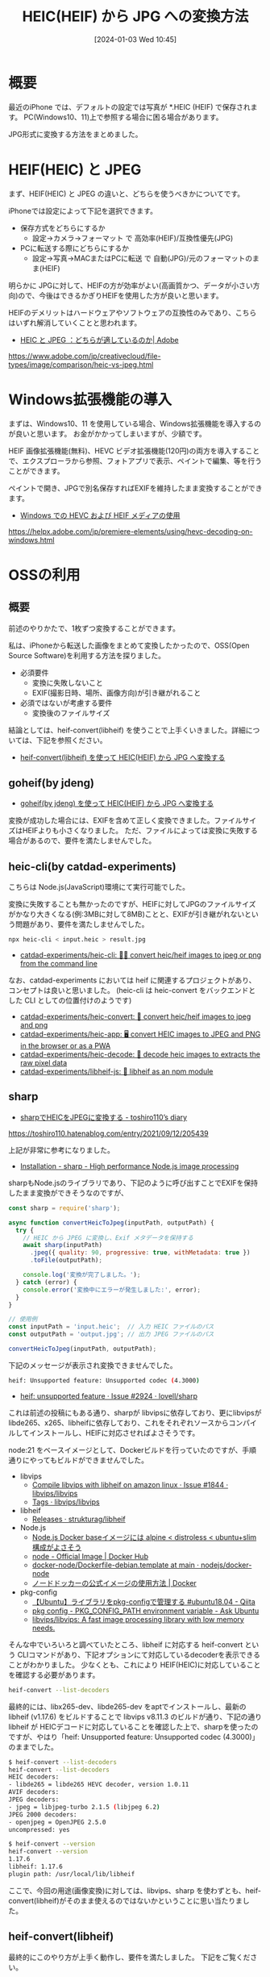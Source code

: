 #+BLOG: wurly-blog
#+POSTID: 990
#+ORG2BLOG:
#+DATE: [2024-01-03 Wed 10:45]
#+OPTIONS: toc:nil num:nil todo:nil pri:nil tags:nil ^:nil
#+CATEGORY: HEIF
#+TAGS: 
#+DESCRIPTION:
#+TITLE: HEIC(HEIF) から JPG への変換方法

* 概要

最近のiPhone では、デフォルトの設定では写真が *.HEIC (HEIF) で保存されます。
PC(Windows10、11)上で参照する場合に困る場合があります。

JPG形式に変換する方法をまとめました。

* HEIF(HEIC) と JPEG

まず、HEIF(HEIC) と JPEG の違いと、どちらを使うべきかについてです。

iPhoneでは設定によって下記を選択できます。

 - 保存方式をどちらにするか
  - 設定→カメラ→フォーマット で 高効率(HEIF)/互換性優先(JPG)
 - PCに転送する際にどちらにするか
  - 設定→写真→MACまたはPCに転送 で 自動(JPG)/元のフォーマットのまま(HEIF)

明らかに JPGに対して、HEIFの方が効率がよい(高画質かつ、データが小さい方向)ので、今後はできるかぎりHEIFを使用した方が良いと思います。

HEIFのデメリットはハードウェアやソフトウェアの互換性のみであり、こちらはいずれ解消していくことと思われます。

 - [[https://www.adobe.com/jp/creativecloud/file-types/image/comparison/heic-vs-jpeg.html][HEIC と JPEG ：どちらが適しているのか| Adobe]]
https://www.adobe.com/jp/creativecloud/file-types/image/comparison/heic-vs-jpeg.html

* Windows拡張機能の導入

まずは、Windows10、11 を使用している場合、Windows拡張機能を導入するのが良いと思います。
お金がかかってしまいますが、少額です。

HEIF 画像拡張機能(無料)、HEVC ビデオ拡張機能(120円)の両方を導入することで、エクスプローラから参照、フォトアプリで表示、ペイントで編集、等を行うことができます。

ペイントで開き、JPGで別名保存すればEXIFを維持したまま変換することができます。

- [[https://helpx.adobe.com/jp/premiere-elements/using/hevc-decoding-on-windows.html][Windows での HEVC および HEIF メディアの使用]]
https://helpx.adobe.com/jp/premiere-elements/using/hevc-decoding-on-windows.html

* OSSの利用

** 概要

# Windows拡張機能を導入したくない場合や、まとめて変換する場合は、各種OSS(Open Source Software)を利用することができます。

前述のやりかたで、1枚ずつ変換することができます。

私は、iPhoneから転送した画像をまとめて変換したかったので、OSS(Open Source Software)を利用する方法を探りました。

 - 必須要件
  - 変換に失敗しないこと
  - EXIF(撮影日時、場所、画像方向)が引き継がれること
 - 必須ではないが考慮する要件
  - 変換後のファイルサイズ

結論としては、heif-convert(libheif) を使うことで上手くいきました。詳細については、下記を参照ください。

 - [[./?p=1004][heif-convert(libheif) を使って HEIC(HEIF) から JPG へ変換する]]

** goheif(by jdeng)

 - [[./?p=344][goheif(by jdeng) を使って HEIC(HEIF) から JPG へ変換する]]

変換が成功した場合には、EXIFを含めて正しく変換できました。ファイルサイズはHEIFよりも小さくなりました。
ただ、ファイルによっては変換に失敗する場合があるので、要件を満たしませんでした。

** heic-cli(by catdad-experiments)

こちらは Node.js(JavaScript)環境にて実行可能でした。

変換に失敗することも無かったのですが、HEIFに対してJPGのファイルサイズがかなり大きくなる(例:3MBに対して8MB)ことと、EXIFが引き継がれないという問題があり、要件を満たしませんでした。

#+begin_src bash
npx heic-cli < input.heic > result.jpg
#+end_src

 - [[https://github.com/catdad-experiments/heic-cli][catdad-experiments/heic-cli: 👨‍💻 convert heic/heif images to jpeg or png from the command line]]

なお、catdad-experiments においては heif に関連するプロジェクトがあり、コンセプトは良いと思いました。
(heic-cli は heic-convert をバックエンドとした CLI としての位置付けのようです)

 - [[https://github.com/catdad-experiments/heic-convert][catdad-experiments/heic-convert: 🤳 convert heic/heif images to jpeg and png]]
 - [[https://github.com/catdad-experiments/heic-app][catdad-experiments/heic-app: 🖥 convert HEIC images to JPEG and PNG in the browser or as a PWA]]
 - [[https://github.com/catdad-experiments/heic-decode][catdad-experiments/heic-decode: 🤳 decode heic images to extracts the raw pixel data]]
 - [[https://github.com/catdad-experiments/libheif-js][catdad-experiments/libheif-js: 🤳 libheif as an npm module]]

** sharp
 - [[https://toshiro110.hatenablog.com/entry/2021/09/12/205439][sharpでHEICをJPEGに変換する - toshiro110’s diary]]
https://toshiro110.hatenablog.com/entry/2021/09/12/205439

上記が非常に参考になりました。

 - [[https://sharp.pixelplumbing.com/install#custom-libvips][Installation - sharp - High performance Node.js image processing]]

sharpもNode.jsのライブラリであり、下記のように呼び出すことでEXIFを保持したまま変換ができそうなのですが、

#+begin_src javascript
const sharp = require('sharp');

async function convertHeicToJpeg(inputPath, outputPath) {
  try {
    // HEIC から JPEG に変換し、Exif メタデータを保持する
    await sharp(inputPath)
      .jpeg({ quality: 90, progressive: true, withMetadata: true })
      .toFile(outputPath);

    console.log('変換が完了しました。');
  } catch (error) {
    console.error('変換中にエラーが発生しました:', error);
  }
}

// 使用例
const inputPath = 'input.heic';  // 入力 HEIC ファイルのパス
const outputPath = 'output.jpg'; // 出力 JPEG ファイルのパス

convertHeicToJpeg(inputPath, outputPath);
#+end_src

下記のメッセージが表示され変換できませんでした。

#+begin_src bash
heif: Unsupported feature: Unsupported codec (4.3000)
#+end_src

 - [[https://github.com/lovell/sharp/issues/2924][heif: unsupported feature · Issue #2924 · lovell/sharp]]

これは前述の投稿にもある通り、sharpが libvipsに依存しており、更にlibvipsがlibde265、x265、libheifに依存しており、これをそれぞれソースからコンパイルしてインストールし、HEIFに対応させればよさそうです。

node:21 をベースイメージとして、Dockerビルドを行っていたのですが、手順通りにやってもビルドができませんでした。

 - libvips
  - [[https://github.com/libvips/libvips/issues/1844][Compile libvips with libheif on amazon linux · Issue #1844 · libvips/libvips]]
  - [[https://github.com/libvips/libvips/tags?after=v8.14.0][Tags · libvips/libvips]]

 - libheif
  - [[https://github.com/strukturag/libheif/releases][Releases · strukturag/libheif]]

 -  Node.js
  - [[https://zenn.dev/jrsyo/articles/e42de409e62f5d][Node.js Docker baseイメージには alpine < distroless < ubuntu+slim 構成がよさそう]]
  - [[https://hub.docker.com/_/node/][node - Official Image | Docker Hub]]
  - [[https://github.com/nodejs/docker-node/blob/main/Dockerfile-debian.template][docker-node/Dockerfile-debian.template at main · nodejs/docker-node]]
  - [[https://www.docker.com/ja-jp/blog/how-to-use-the-node-docker-official-image/][ノードドッカーの公式イメージの使用方法 | Docker]]

 - pkg-config
  - [[https://qiita.com/tomtum/items/25549b7d7c4ad44b0fc9][【Ubuntu】ライブラリをpkg-configで管理する #ubuntu18.04 - Qiita]]
  - [[https://askubuntu.com/questions/210210/pkg-config-path-environment-variable][pkg config - PKG_CONFIG_PATH environment variable - Ask Ubuntu]]
  - [[https://github.com/libvips/libvips][libvips/libvips: A fast image processing library with low memory needs.]]

そんな中でいろいろと調べていたところ、libheif に対応する heif-convert という CLIコマンドがあり、下記オプションにて対応しているdecoderを表示できることがわかりました。
少なくとも、これにより HEIF(HEIC)に対応していることを確認する必要があります。

#+begin_src bash
heif-convert --list-decoders
#+end_src

最終的には、libx265-dev、libde265-dev をaptでインストールし、最新の libheif (v1.17.6) をビルドすることで libvips v8.11.3 のビルドが通り、下記の通り libheif が HEICデコードに対応していることを確認した上で、sharpを使ったのですが、やはり「heif: Unsupported feature: Unsupported codec (4.3000)」のままでした。

#+begin_src bash
$ heif-convert --list-decoders
heif-convert --list-decoders
HEIC decoders:
- libde265 = libde265 HEVC decoder, version 1.0.11
AVIF decoders:
JPEG decoders:
- jpeg = libjpeg-turbo 2.1.5 (libjpeg 6.2)
JPEG 2000 decoders:
- openjpeg = OpenJPEG 2.5.0
uncompressed: yes
#+end_src

#+begin_src bash
$ heif-convert --version
heif-convert --version
1.17.6
libheif: 1.17.6
plugin path: /usr/local/lib/libheif
#+end_src

ここで、今回の用途(画像変換)に対しては、libvips、sharp を使わずとも、heif-convert(libheif)がそのまま使えるのではないかということに思い当たりました。

** heif-convert(libheif)

最終的にこのやり方が上手く動作し、要件を満たしました。
下記をご覧ください。

 - [[./?p=1004][heif-convert(libheif) を使って HEIC(HEIF) から JPG へ変換する]]

* 参考

** iPhone
 - [[https://shufublog.com/iphone-photo-del/][iPhoneの写真を消去する方法は？エラーが表示された場合の対処法 | shufublog]]
 - [[https://ameblo.jp/pctascal/entry-12244801053.html][iPhoneの写真フォルダーにあるAAEファイルって何？ | Tascal PCサポート情報]]
 - [[https://mech.hateblo.jp/entry/2022/04/09/171730][iPhone高効率(HEVC)240fpsファイルをWindows10で再生するとブロックノイズ - よろず手控え帖]]
 - [[https://tech-camp.in/note/technology/100382/][パソコンからiPhoneに写真や動画を送る方法を簡単に紹介！注意点も解説 | テックキャンプ ブログ]]
 - [[https://www.nwun.com/katsunakatamisa/2023-5-1/][iphoneからwin11へUSBで取り込む時、自動と元のフォーマットのままの違い]]

** Adobe
 - [[https://medium.com/@3534541195/best-workaround-to-import-hevc-to-premiere-elements-1fc9be4e6481][Best Workaround to Import HEVC to Premiere Elements | by chris-dou | Medium]]

** ExifTool
 - [[https://www.digitalboo.net/post/7518/a-note-about-exiftool][ExifToolのかんたんなメモ – DigitalBoo]]

** docker
 - [[https://www.tohoho-web.com/docker/dockerfile.html][Dockerfileによるビルド - とほほのWWW入門]]
 - [[https://iret.media/16885][（超メモ）docker run する時にローカルホストのファイルを引数で渡したいのでメモ | iret.media]]
 - [[https://inokara.hateblo.jp/entry/2015/11/07/183922][（超メモ）docker run する時にローカルホストのファイルを引数で渡したいのでメモ - ようへいの日々精進XP]]

** Etc
 - [[https://qiita.com/takech9203/items/b96eff5773ce9d9cc9b3][sedコマンドの備忘録 #sed - Qiita]]
 - [[https://www.itmedia.co.jp/help/tips/linux/l0418.html][tarでファイル解凍先ディレクトリを指定したい - ITmedia エンタープライズ]]

